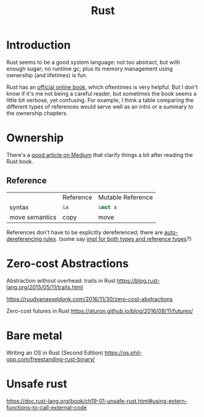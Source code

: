 #+TITLE: Rust
#+WIKI: proglang/rust

* Introduction

Rust seems to be a good system language: not too abstract, but with enough
sugar; no runtime gc; plus its memory management using ownership (and lifetimes)
is fun.

Rust has an [[https://medium.com/@bugaevc/understanding-rust-ownership-borrowing-lifetimes-ff9ee9f79a9c][official online book]], which oftentimes is very helpful. But I don't
know if it's me not being a careful reader, but sometimes the book seems a
little bit verbose, yet confusing. For example, I think a table comparing the
different types of references would serve well as an intro or a summary to the
ownership chapters.

* Ownership

There's a [[https://medium.com/@bugaevc/understanding-rust-ownership-borrowing-lifetimes-ff9ee9f79a9c][good article on Medium]] that clarify things a bit after reading the
Rust book.

** Reference

|                | Reference    | Mutable Reference |
| syntax         | src_rust{&x} | src_rust{&mut x}  |
| move semantics | copy         | move              |

References don't have to be explicitly dereferenced; there are
[[http://stackoverflow.com/questions/28519997/what-are-rusts-exact-auto-dereferencing-rules][auto-dereferencing rules]]. (some say [[http://stackoverflow.com/questions/29216530/does-rust-automatically-dereference-primitive-type-references][impl for both types and reference types]]?)

* Zero-cost Abstractions

Abstraction without overhead: traits in Rust
https://blog.rust-lang.org/2015/05/11/traits.html

https://ruudvanasseldonk.com/2016/11/30/zero-cost-abstractions

Zero-cost futures in Rust
https://aturon.github.io/blog/2016/08/11/futures/

* Bare metal

Writing an OS in Rust (Second Edition)
https://os.phil-opp.com/freestanding-rust-binary/

* Unsafe rust

https://doc.rust-lang.org/book/ch19-01-unsafe-rust.html#using-extern-functions-to-call-external-code
